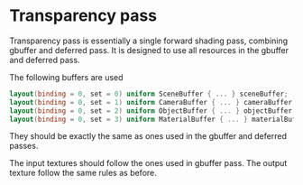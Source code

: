 * Transparency pass
  Transparency pass is essentially a single forward shading pass, combining
  gbuffer and deferred pass. It is designed to use all resources in the
  gbuffer and deferred pass.

  The following buffers are used
#+begin_src glsl
layout(binding = 0, set = 0) uniform SceneBuffer { ... } sceneBuffer;
layout(binding = 0, set = 1) uniform CameraBuffer { ... } cameraBuffer;
layout(binding = 0, set = 2) uniform ObjectBuffer { ... } objectBuffer;
layout(binding = 0, set = 3) uniform MaterialBuffer { ... } materialBuffer;
#+end_src
  They should be exactly the same as ones used in the gbuffer and deferred passes.

  The input textures should follow the ones used in gbuffer pass. The output
  texture follow the same rules as before.
